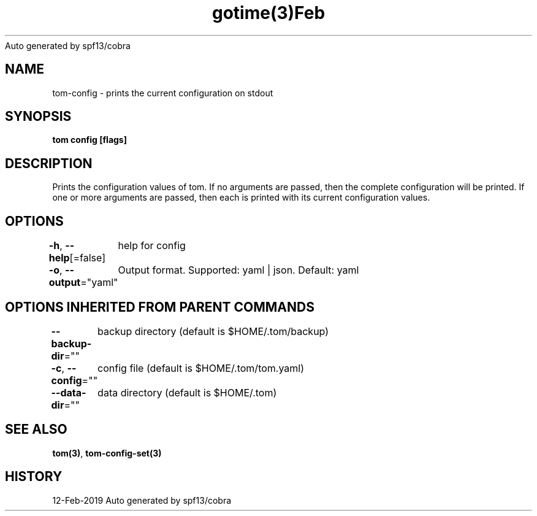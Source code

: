 .nh
.TH gotime(3)Feb 2019
Auto generated by spf13/cobra

.SH NAME
.PP
tom\-config \- prints the current configuration on stdout


.SH SYNOPSIS
.PP
\fBtom config [flags]\fP


.SH DESCRIPTION
.PP
Prints the configuration values of tom. If no arguments are passed, then the complete configuration will be printed. If one or more arguments are passed, then each is printed with its current configuration values.


.SH OPTIONS
.PP
\fB\-h\fP, \fB\-\-help\fP[=false]
	help for config

.PP
\fB\-o\fP, \fB\-\-output\fP="yaml"
	Output format. Supported: yaml | json. Default: yaml


.SH OPTIONS INHERITED FROM PARENT COMMANDS
.PP
\fB\-\-backup\-dir\fP=""
	backup directory (default is $HOME/.tom/backup)

.PP
\fB\-c\fP, \fB\-\-config\fP=""
	config file (default is $HOME/.tom/tom.yaml)

.PP
\fB\-\-data\-dir\fP=""
	data directory (default is $HOME/.tom)


.SH SEE ALSO
.PP
\fBtom(3)\fP, \fBtom\-config\-set(3)\fP


.SH HISTORY
.PP
12\-Feb\-2019 Auto generated by spf13/cobra
